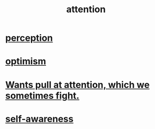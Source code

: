 :PROPERTIES:
:ID:       9d1cc360-4fce-4cd4-9176-8f12670add90
:END:
#+title: attention
* [[id:c6eb0f31-04b3-4552-b52d-6bbaae98f34d][perception]]
* [[id:8d5c9418-f228-4595-b423-05acd9921b10][optimism]]
* [[id:2741003a-955b-4d4e-a7d1-152e7cbdd8db][Wants pull at attention, which we sometimes fight.]]
* [[id:cc3f38e2-b1cf-4a76-9abb-eb31daf514de][self-awareness]]
